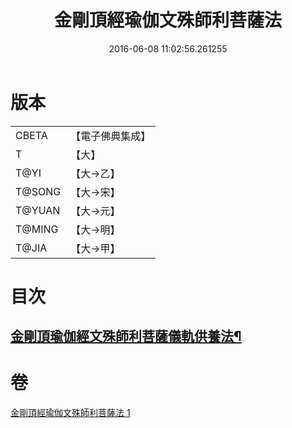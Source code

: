 #+TITLE: 金剛頂經瑜伽文殊師利菩薩法 
#+DATE: 2016-06-08 11:02:56.261255

* 版本
 |     CBETA|【電子佛典集成】|
 |         T|【大】     |
 |      T@YI|【大→乙】   |
 |    T@SONG|【大→宋】   |
 |    T@YUAN|【大→元】   |
 |    T@MING|【大→明】   |
 |     T@JIA|【大→甲】   |

* 目次
** [[file:KR6j0395_001.txt::001-0705c8][金剛頂瑜伽經文殊師利菩薩儀軌供養法¶]]

* 卷
[[file:KR6j0395_001.txt][金剛頂經瑜伽文殊師利菩薩法 1]]

